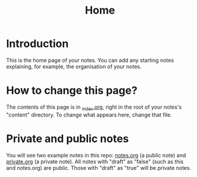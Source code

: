 #+title: Home
#+startup: indent
#+startup: showall
#+category: notes
#+type: docs
#+draft: false

* Introduction
This is the home page of your notes. You can add any starting notes explaining, for example, the organisation of your notes.

* How to change this page?
The contents of this page is in [[./][_index.org]], right in the root of your notes's "content" directory. To change what appears here, change that file.

* Private and public notes
You will see two example notes in this repo: [[./notes][notes.org]] (a public note) and [[./private][private.org]] (a private note). All notes with "draft" as "false" (such as this and notes.org) are public. Those with "draft" as "true" will be private notes.
